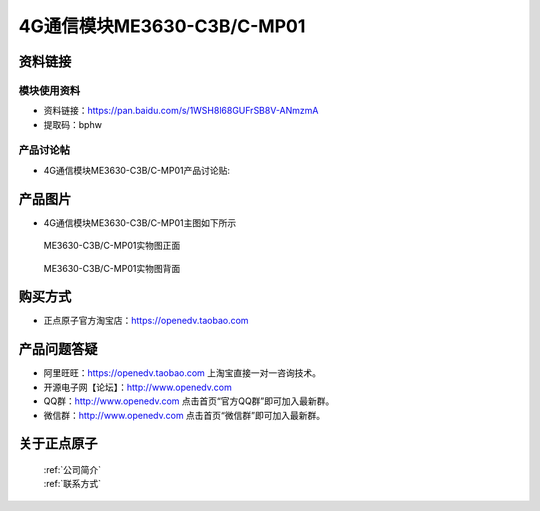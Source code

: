 .. 正点原子产品资料汇总, created by 2020-03-19 正点原子-alientek 

4G通信模块ME3630-C3B/C-MP01
============================================



资料链接
------------

模块使用资料
^^^^^^^^^^

- 资料链接：https://pan.baidu.com/s/1WSH8l68GUFrSB8V-ANmzmA 
- 提取码：bphw
  
产品讨论帖
^^^^^^^^^^  

- 4G通信模块ME3630-C3B/C-MP01产品讨论贴: 



产品图片
--------

- 4G通信模块ME3630-C3B/C-MP01主图如下所示

.. _pic_major_DSC_0396:

.. figure:: media/DSC_0396.png


   
  ME3630-C3B/C-MP01实物图正面



.. _pic_major_DSC_0397:

.. figure:: media/DSC_0397.png


   
  ME3630-C3B/C-MP01实物图背面




购买方式
-------- 

- 正点原子官方淘宝店：https://openedv.taobao.com 




产品问题答疑
------------

- 阿里旺旺：https://openedv.taobao.com 上淘宝直接一对一咨询技术。  
- 开源电子网【论坛】：http://www.openedv.com 
- QQ群：http://www.openedv.com   点击首页“官方QQ群”即可加入最新群。 
- 微信群：http://www.openedv.com 点击首页“微信群”即可加入最新群。
  


关于正点原子  
-----------------

 | :ref:`公司简介` 
 | :ref:`联系方式`



